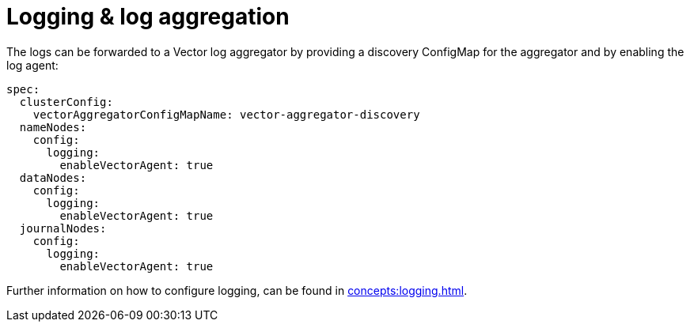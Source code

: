 = Logging & log aggregation
:description: The logs can be forwarded to a Vector log aggregator by providing a discovery ConfigMap for the aggregator and by enabling the log agent.

The logs can be forwarded to a Vector log aggregator by providing a discovery ConfigMap for the aggregator and by enabling the log agent:

[source,yaml]
----
spec:
  clusterConfig:
    vectorAggregatorConfigMapName: vector-aggregator-discovery
  nameNodes:
    config:
      logging:
        enableVectorAgent: true
  dataNodes:
    config:
      logging:
        enableVectorAgent: true
  journalNodes:
    config:
      logging:
        enableVectorAgent: true
----

Further information on how to configure logging, can be found in xref:concepts:logging.adoc[].
